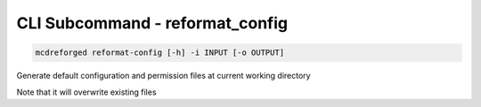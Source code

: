 
CLI Subcommand - reformat_config
================================

.. code-block:: bash

    mcdreforged reformat-config [-h] -i INPUT [-o OUTPUT]

Generate default configuration and permission files at current working directory

Note that it will overwrite existing files
